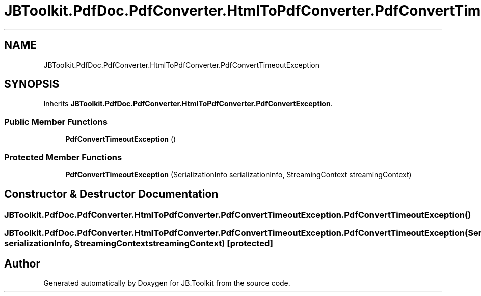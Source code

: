 .TH "JBToolkit.PdfDoc.PdfConverter.HtmlToPdfConverter.PdfConvertTimeoutException" 3 "Sun Oct 18 2020" "JB.Toolkit" \" -*- nroff -*-
.ad l
.nh
.SH NAME
JBToolkit.PdfDoc.PdfConverter.HtmlToPdfConverter.PdfConvertTimeoutException
.SH SYNOPSIS
.br
.PP
.PP
Inherits \fBJBToolkit\&.PdfDoc\&.PdfConverter\&.HtmlToPdfConverter\&.PdfConvertException\fP\&.
.SS "Public Member Functions"

.in +1c
.ti -1c
.RI "\fBPdfConvertTimeoutException\fP ()"
.br
.in -1c
.SS "Protected Member Functions"

.in +1c
.ti -1c
.RI "\fBPdfConvertTimeoutException\fP (SerializationInfo serializationInfo, StreamingContext streamingContext)"
.br
.in -1c
.SH "Constructor & Destructor Documentation"
.PP 
.SS "JBToolkit\&.PdfDoc\&.PdfConverter\&.HtmlToPdfConverter\&.PdfConvertTimeoutException\&.PdfConvertTimeoutException ()"

.SS "JBToolkit\&.PdfDoc\&.PdfConverter\&.HtmlToPdfConverter\&.PdfConvertTimeoutException\&.PdfConvertTimeoutException (SerializationInfo serializationInfo, StreamingContext streamingContext)\fC [protected]\fP"


.SH "Author"
.PP 
Generated automatically by Doxygen for JB\&.Toolkit from the source code\&.
